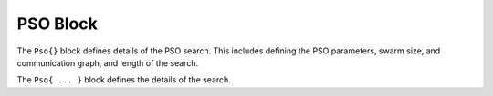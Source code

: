 
.. _param-pso:

*****************
PSO Block
*****************

.. summary

The ``Pso{}`` block defines details of the PSO search.
This includes defining the PSO parameters, swarm size, and
communication graph, and length of the search.

.. summary

The ``Pso{ ... }`` block defines the details of the search.
